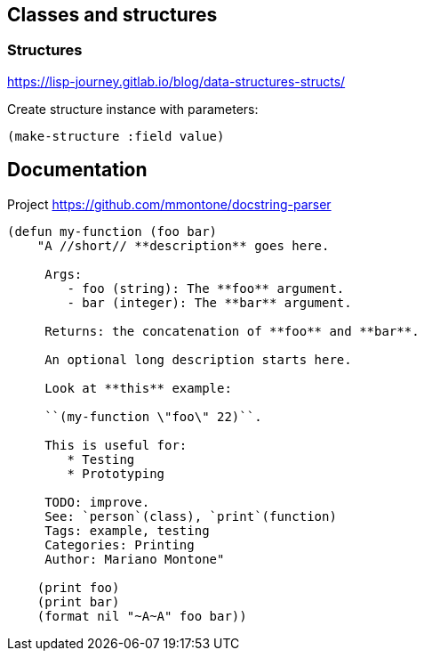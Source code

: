 == Classes and structures

=== Structures

https://lisp-journey.gitlab.io/blog/data-structures-structs/

Create structure instance with parameters:

[source, lisp]
----
(make-structure :field value)
----

== Documentation

Project https://github.com/mmontone/docstring-parser

[source, lisp]
----
(defun my-function (foo bar)
    "A //short// **description** goes here.

     Args:
        - foo (string): The **foo** argument.
        - bar (integer): The **bar** argument.

     Returns: the concatenation of **foo** and **bar**.

     An optional long description starts here.

     Look at **this** example:

     ``(my-function \"foo\" 22)``.

     This is useful for:
        * Testing
        * Prototyping

     TODO: improve.
     See: `person`(class), `print`(function)
     Tags: example, testing
     Categories: Printing
     Author: Mariano Montone"

    (print foo)
    (print bar)
    (format nil "~A~A" foo bar))
----
